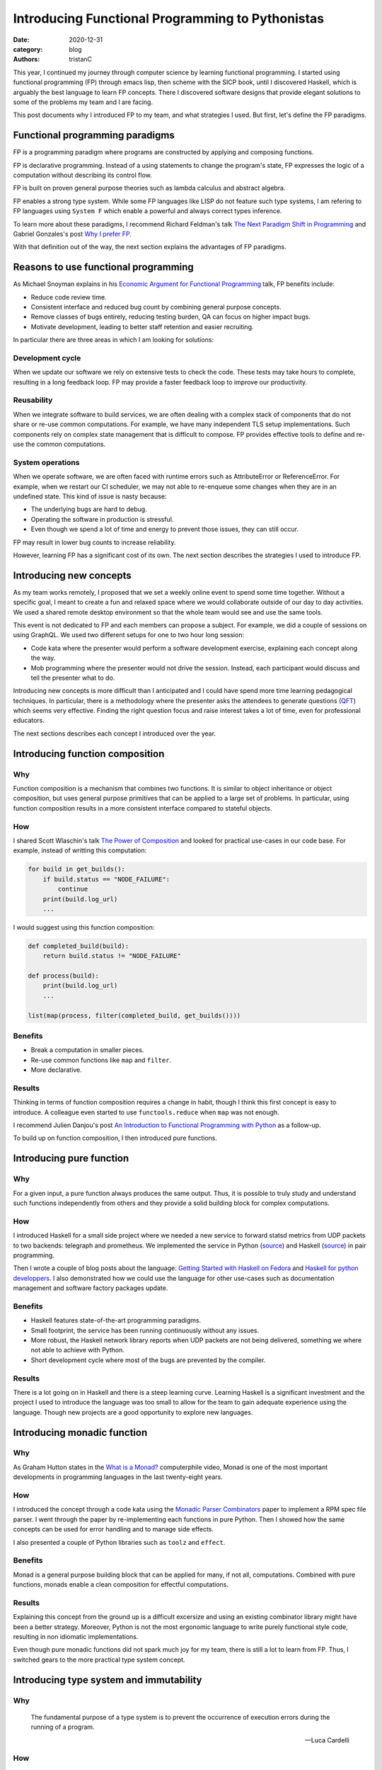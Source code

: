 Introducing Functional Programming to Pythonistas
#################################################

:date: 2020-12-31
:category: blog
:authors: tristanC

.. raw:: html

   <!-- # Introducing Functional Programming to Pythonistas -->

This year, I continued my journey through computer science by learning
functional programming. I started using functional programming (FP)
through emacs lisp, then scheme with the SICP book, until I discovered
Haskell, which is arguably the best language to learn FP concepts. There
I discovered software designs that provide elegant solutions to some of
the problems my team and I are facing.

This post documents why I introduced FP to my team, and what strategies
I used. But first, let's define the FP paradigms.

Functional programming paradigms
================================

FP is a programming paradigm where programs are constructed by applying
and composing functions.

FP is declarative programming. Instead of a using statements to change
the program's state, FP expresses the logic of a computation without
describing its control flow.

FP is built on proven general purpose theories such as lambda calculus
and abstract algebra.

FP enables a strong type system. While some FP languages like LISP do
not feature such type systems, I am refering to FP languages using
``System F`` which enable a powerful and always correct types inference.

To learn more about these paradigms, I recommend Richard Feldman's talk
`The Next Paradigm Shift in Programming`_ and Gabriel Gonzales's post
`Why I prefer FP`_.

With that definition out of the way, the next section explains the
advantages of FP paradigms.

Reasons to use functional programming
=====================================

As Michael Snoyman explains in his `Economic Argument for Functional
Programming`_ talk, FP benefits include:

-  Reduce code review time.
-  Consistent interface and reduced bug count by combining general
   purpose concepts.
-  Remove classes of bugs entirely, reducing testing burden, QA can
   focus on higher impact bugs.
-  Motivate development, leading to better staff retention and easier
   recruiting.

In particular there are three areas in which I am looking for solutions:

Development cycle
-----------------

When we update our software we rely on extensive tests to check the
code. These tests may take hours to complete, resulting in a long
feedback loop. FP may provide a faster feedback loop to improve our
productivity.

Reusability
-----------

When we integrate software to build services, we are often dealing with
a complex stack of components that do not share or re-use common
computations. For example, we have many independent TLS setup
implementations. Such components rely on complex state management that
is difficult to compose. FP provides effective tools to define and
re-use the common computations.

System operations
-----------------

When we operate software, we are often faced with runtime errors such as
AttributeError or ReferenceError. For example, when we restart our CI
scheduler, we may not able to re-enqueue some changes when they are in
an undefined state. This kind of issue is nasty because:

-  The underlying bugs are hard to debug.
-  Operating the software in production is stressful.
-  Even though we spend a lot of time and energy to prevent those
   issues, they can still occur.

FP may result in lower bug counts to increase reliability.

However, learning FP has a significant cost of its own. The next section
describes the strategies I used to introduce FP.

Introducing new concepts
========================

As my team works remotely, I proposed that we set a weekly online event
to spend some time together. Without a specific goal, I meant to create
a fun and relaxed space where we would collaborate outside of our day to
day activities. We used a shared remote desktop environment so that the
whole team would see and use the same tools.

This event is not dedicated to FP and each members can propose a
subject. For example, we did a couple of sessions on using GraphQL. We
used two different setups for one to two hour long session:

-  Code kata where the presenter would perform a software development
   exercise, explaining each concept along the way.
-  Mob programming where the presenter would not drive the session.
   Instead, each participant would discuss and tell the presenter what
   to do.

Introducing new concepts is more difficult than I anticipated and I
could have spend more time learning pedagogical techniques. In
particular, there is a methodology where the presenter asks the
attendees to generate questions (`QFT`_) which seems very effective.
Finding the right question focus and raise interest takes a lot of time,
even for professional educators.

The next sections describes each concept I introduced over the year.

Introducing function composition
================================

Why
---

Function composition is a mechanism that combines two functions. It is
similar to object inheritance or object composition, but uses general
purpose primitives that can be applied to a large set of problems. In
particular, using function composition results in a more consistent
interface compared to stateful objects.

How
---

I shared Scott Wlaschin's talk `The Power of Composition`_ and looked
for practical use-cases in our code base. For example, instead of
writting this computation:

.. code:: python

   for build in get_builds():
       if build.status == "NODE_FAILURE":
           continue
       print(build.log_url)
       ...

I would suggest using this function composition:

.. code:: python

   def completed_build(build):
       return build.status != "NODE_FAILURE"

   def process(build):
       print(build.log_url)
       ...

   list(map(process, filter(completed_build, get_builds())))

Benefits
--------

-  Break a computation in smaller pieces.
-  Re-use common functions like ``map`` and ``filter``.
-  More declarative.

Results
-------

Thinking in terms of function composition requires a change in habit,
though I think this first concept is easy to introduce. A colleague even
started to use ``functools.reduce`` when ``map`` was not enough.

I recommend Julien Danjou's post `An Introduction to Functional
Programming with Python`_ as a follow-up.

To build up on function composition, I then introduced pure functions.

Introducing pure function
=========================

.. _why-1:

Why
---

For a given input, a pure function always produces the same output.
Thus, it is possible to truly study and understand such functions
independently from others and they provide a solid building block for
complex computations.

.. _how-1:

How
---

I introduced Haskell for a small side project where we needed a new
service to forward statsd metrics from UDP packets to two backends:
telegraph and prometheus. We implemented the service in Python
(`source`_) and Haskell
(`source <https://softwarefactory-project.io/cgit/software-factory/sf-infra/tree/roles/udp-multiplexer/files/udp-multiplexer.hs?id=e3eea281571325f1ccb282391613f0035adc121c>`__)
in pair programming.

Then I wrote a couple of blog posts about the language: `Getting Started
with Haskell on Fedora`_ and `Haskell for python developpers`_. I also
demonstrated how we could use the language for other use-cases such as
documentation management and software factory packages update.

.. _benefits-1:

Benefits
--------

-  Haskell features state-of-the-art programming paradigms.
-  Small footprint, the service has been running continuously without
   any issues.
-  More robust, the Haskell network library reports when UDP packets are
   not being delivered, something we where not able to achieve with
   Python.
-  Short development cycle where most of the bugs are prevented by the
   compiler.

.. _results-1:

Results
-------

There is a lot going on in Haskell and there is a steep learning curve.
Learning Haskell is a significant investment and the project I used to
introduce the language was too small to allow for the team to gain
adequate experience using the language. Though new projects are a good
opportunity to explore new languages.

Introducing monadic function
============================

.. _why-2:

Why
---

As Graham Hutton states in the `What is a Monad?`_ computerphile video,
Monad is one of the most important developments in programming languages
in the last twenty-eight years.

.. _how-2:

How
---

I introduced the concept through a code kata using the `Monadic Parser
Combinators`_ paper to implement a RPM spec file parser. I went through
the paper by re-implementing each functions in pure Python. Then I
showed how the same concepts can be used for error handling and to
manage side effects.

I also presented a couple of Python libraries such as ``toolz`` and
``effect``.

.. _benefits-2:

Benefits
--------

Monad is a general purpose building block that can be applied for many,
if not all, computations. Combined with pure functions, monads enable a
clean composition for effectful computations.

.. _results-2:

Results
-------

Explaining this concept from the ground up is a difficult excersize and
using an existing combinator library might have been a better strategy.
Moreover, Python is not the most ergonomic language to write purely
functional style code, resulting in non idiomatic implementations.

Even though pure monadic functions did not spark much joy for my team,
there is still a lot to learn from FP. Thus, I switched gears to the
more practical type system concept.

Introducing type system and immutability
========================================

.. _why-3:

Why
---

   The fundamental purpose of a type system is to prevent the occurrence
   of execution errors during the running of a program.

   -- Luca Cardelli

.. _how-3:

How
---

Since python version 3.6, we can add type annotations and use the
``mypy`` type checker. So instead of using such object:

.. code:: python

   def get_build():
       return dict(status="SUCCESS", log_url="http://example")

I would suggest to use a ``dataclass``:

.. code:: python

   @dataclass(frozen=True)
   class Build:
       status: str
       log_url: str

   def get_build() -> Build:
       return Build("SUCCESS", "http://example")

I performed a code kata on dataclass and wrote a `blog post`_.

.. _benefits-3:

Benefits
--------

-  Type checker may prevent runtime errors.
-  Re-usable, a library providing dataclass is safer to use.

.. _results-3:

Results
-------

This was well received and the benefit of ``mypy`` is quite practical,
but dataclasses are difficult to introduce in an existing code base.
Thus, we were not able to benefit much from it.

Introducing strong type system
==============================

.. _why-4:

Why
---

A strong type system provides stronger safety and definitely excludes
certain classes of programming errors.

.. _how-4:

How
---

I presented algebraic data type to enable type composition in the form
of:

-  Sum (union)
-  Product (record)

For example, the previous build type can also be defined as

::

   data build = Error | Success(log_url)

For another side project, I presented different languages featuring a
strong type system: PureScript, ELM and ReasonML. We picked ReasonML as
the team was already familiar with React, and I wrote a blog post about
this choice: `Software Factory Resources in Reason`_.

.. _benefits-4:

Benefits
--------

-  Easier to review and maintain.
-  Safer dependencies updates, most breaking changes are prevented by
   the compiler.

.. _results-4:

Results
-------

Even though we applied this concept to a web application, using a strong
type system was a very valuable experience. We could have used Python
with some tricks, for example, by enabling the ``strict`` and
``disallow-any-expr`` options. This is impractical because Python is
dearly missing support for tagged union and pattern matching.

To learn more about strong type systems, I recommend watching this Jane
Street's talk `Why Functional Programming Doesn't Matter`_

Introducing programmable configuration
======================================

.. _why-5:

Why
---

Using a general purpose configuration DSL such as Dhall enables a
functional approach to configuration management.

.. _how-5:

How
---

Instead of using a data serialization language like JSON or YAML, I
introduced the Dhall language to define our configurations.

In the ``sf-infra`` project, where we define our infrastructure, I
showed how by using Dhall records we could define resources such as
servers, volumes, and networks. Then I showed how we could use functions
to transform those records into configurations such as the inventory or
the monitoring, and how we can re-use those resources in other projects.

For the ``zuul-operator`` I wrote a Dhall function to convert the high
level definition of a Zuul service into a collection of Kubernetes
resources and ConfigMap.

.. _benefits-5:

Benefits
--------

-  Prevents runtime error, configuration is tested and valid by
   construction.
-  Enables configuration refactoring.
-  Fosters re-use through a powerful dependency and import system.

.. _results-5:

Results
-------

Adopting a new syntax for configuration is a major difficulty. Though I
showed how this functional language can be used for all our
configuration needs, such as Kubernetes resources, container
definitions, CI pipelines and Ansible playbooks.

Introducing knowledge as code
=============================

As presented by Mikael Tönnberg in his `Tech Knowledge-as-Code`_
article, I re-introduced type systems as a mean to manage software
knowledge.

.. _why-6:

Why
---

To capture knowledge in a way that is understandable for both the
computer and humans, now and in the future.

.. _how-6:

How
---

Comparing with object's names, documentations and tests, I showed how
type annotation could capture the knowledge more effectively.

In the context of a couple of mob programming sessions, we added types
to undocumented code, resulting in an insightful documentation. Then by
increasing the type coverage, we were able to refine the initial
knowledge of the code.

We used the ``TypedDict`` annotation to incrementally document the
``distroinfo`` library output.

.. _benefits-6:

Benefits
--------

-  Incremental, each modification adds knowledge.
-  Mypy verifies the knowledge is correct.

.. _results-6:

Results
-------

This concept is relatively easy to demonstrate and it yielded the most
engagement from my team.

Conclusion
==========

Introducing new concepts can be an exhausting process. Most pragmatic
engineers are likely to push back against new ideas, particularly when
they induce friction. As an example, even early languages like Fortran
were frown upon by traditional binary bytecodes authors. Von Neuman
himself was apparently getting `angry`_ when his students used such
language instead of writing the bytecode by hand.

FP vocabulary includes many unfamiliar words like curry, functor or
cons. These words refer to the underlying concept and I think this is
great to properly acknowledge what those things are. However, this
causes additional friction and using more common annalogous words would
have been a better choice to begin with.

Object oriented programming is still one of the most widely used
paradigm, and even though it is fairly `criticized`_, it is the
preferred paradigms in Python. Thus, embracing FP in Python may not be
the best strategy and using a more appropriate language like OCaml or
Haskell would be ideal.

At the end of the day, even if FP concepts are not applied directly,
they can significantly improve non-FP development.

.. _The Next Paradigm Shift in Programming: https://www.youtube.com/watch?v=6YbK8o9rZfI
.. _Why I prefer FP: http://www.haskellforall.com/2020/10/why-i-prefer-functional-programming.html
.. _Economic Argument for Functional Programming: https://www.youtube.com/watch?v=n7QETok5hYI
.. _QFT: https://rightquestion.org/what-is-the-qft/
.. _The Power of Composition: https://www.youtube.com/watch?v=WhEkBCWpDas
.. _An Introduction to Functional Programming with Python: https://julien.danjou.info/python-and-functional-programming/
.. _source: https://softwarefactory-project.io/cgit/software-factory/sf-infra/tree/roles/udp-multiplexer/files/udp-multiplexer.py?id=e3eea281571325f1ccb282391613f0035adc121c
.. _Getting Started with Haskell on Fedora: https://fedoramagazine.org/getting-started-with-haskell-on-fedora/
.. _Haskell for python developpers: https://www.softwarefactory-project.io/haskell-for-python-developers.html
.. _What is a Monad?: https://www.youtube.com/watch?v=t1e8gqXLbsU
.. _Monadic Parser Combinators: https://www.cs.nott.ac.uk/~pszgmh/monparsing.pdf
.. _blog post: https://www.softwarefactory-project.io/python-dataclasses.html
.. _Software Factory Resources in Reason: https://www.softwarefactory-project.io/software-factory-resources-in-reason.html
.. _Why Functional Programming Doesn't Matter: https://www.youtube.com/watch?v=kZ1P8cHN3pY
.. _Tech Knowledge-as-Code: https://carboncloud.com/2020/12/07/tech-knowledge-as-code/
.. _angry: http://www.columbia.edu/cu/computinghistory/index.html
.. _criticized: https://en.wikipedia.org/wiki/Object-oriented_programming#Criticism
